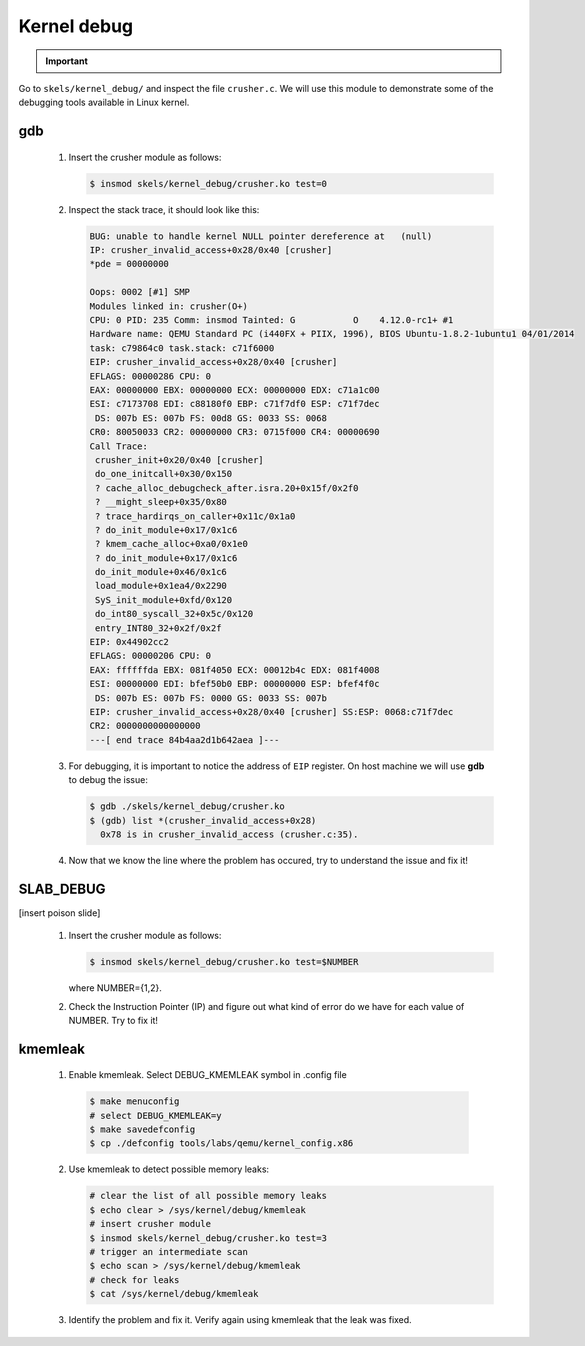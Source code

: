 ============
Kernel debug
============

.. important::

   .. include:: exercises-summary.hrst
   .. |LAB_NAME| replace:: kernel_debug

Go to ``skels/kernel_debug/`` and inspect the file ``crusher.c``. We will use this module
to demonstrate some of the debugging tools available in Linux kernel.

gdb
===

   1. Insert the crusher module as follows:

      .. code-block:: shell
        
         $ insmod skels/kernel_debug/crusher.ko test=0

   2. Inspect the stack trace, it should look like this:

      .. code-block:: shell
   
         BUG: unable to handle kernel NULL pointer dereference at   (null)
         IP: crusher_invalid_access+0x28/0x40 [crusher]
         *pde = 00000000 
         
         Oops: 0002 [#1] SMP
         Modules linked in: crusher(O+)
         CPU: 0 PID: 235 Comm: insmod Tainted: G           O    4.12.0-rc1+ #1
         Hardware name: QEMU Standard PC (i440FX + PIIX, 1996), BIOS Ubuntu-1.8.2-1ubuntu1 04/01/2014
         task: c79864c0 task.stack: c71f6000
         EIP: crusher_invalid_access+0x28/0x40 [crusher]
         EFLAGS: 00000286 CPU: 0
         EAX: 00000000 EBX: 00000000 ECX: 00000000 EDX: c71a1c00
         ESI: c7173708 EDI: c88180f0 EBP: c71f7df0 ESP: c71f7dec
          DS: 007b ES: 007b FS: 00d8 GS: 0033 SS: 0068
         CR0: 80050033 CR2: 00000000 CR3: 0715f000 CR4: 00000690
         Call Trace:
          crusher_init+0x20/0x40 [crusher]
          do_one_initcall+0x30/0x150
          ? cache_alloc_debugcheck_after.isra.20+0x15f/0x2f0
          ? __might_sleep+0x35/0x80
          ? trace_hardirqs_on_caller+0x11c/0x1a0
          ? do_init_module+0x17/0x1c6
          ? kmem_cache_alloc+0xa0/0x1e0
          ? do_init_module+0x17/0x1c6
          do_init_module+0x46/0x1c6
          load_module+0x1ea4/0x2290
          SyS_init_module+0xfd/0x120
          do_int80_syscall_32+0x5c/0x120
          entry_INT80_32+0x2f/0x2f
         EIP: 0x44902cc2
         EFLAGS: 00000206 CPU: 0
         EAX: ffffffda EBX: 081f4050 ECX: 00012b4c EDX: 081f4008
         ESI: 00000000 EDI: bfef50b0 EBP: 00000000 ESP: bfef4f0c
          DS: 007b ES: 007b FS: 0000 GS: 0033 SS: 007b
         EIP: crusher_invalid_access+0x28/0x40 [crusher] SS:ESP: 0068:c71f7dec
         CR2: 0000000000000000
         ---[ end trace 84b4aa2d1b642aea ]---

   3. For debugging, it is important to notice the address of ``EIP`` register. On host
      machine we will use **gdb** to debug the issue:

      .. code-block:: shell
        
         $ gdb ./skels/kernel_debug/crusher.ko
         $ (gdb) list *(crusher_invalid_access+0x28)
           0x78 is in crusher_invalid_access (crusher.c:35).

   4. Now that we know the line where the problem has occured, try to understand the issue
      and fix it!

SLAB_DEBUG
==========

[insert poison slide]

   1. Insert the crusher module as follows:

      .. code-block:: shell
        
         $ insmod skels/kernel_debug/crusher.ko test=$NUMBER
   
      where NUMBER={1,2}.

   2. Check the Instruction Pointer (IP) and figure out what kind of error do we have for each
      value of NUMBER. Try to fix it!

kmemleak
========

   1. Enable kmemleak. Select DEBUG_KMEMLEAK symbol in .config file

     .. code-block:: shell

        $ make menuconfig
        # select DEBUG_KMEMLEAK=y
        $ make savedefconfig
        $ cp ./defconfig tools/labs/qemu/kernel_config.x86

   2. Use kmemleak to detect possible memory leaks:

      .. code-block:: shell
        
        # clear the list of all possible memory leaks
	$ echo clear > /sys/kernel/debug/kmemleak
        # insert crusher module
        $ insmod skels/kernel_debug/crusher.ko test=3
        # trigger an intermediate scan
        $ echo scan > /sys/kernel/debug/kmemleak
	# check for leaks
        $ cat /sys/kernel/debug/kmemleak

   3. Identify the problem and fix it. Verify again using kmemleak that the leak was fixed.
